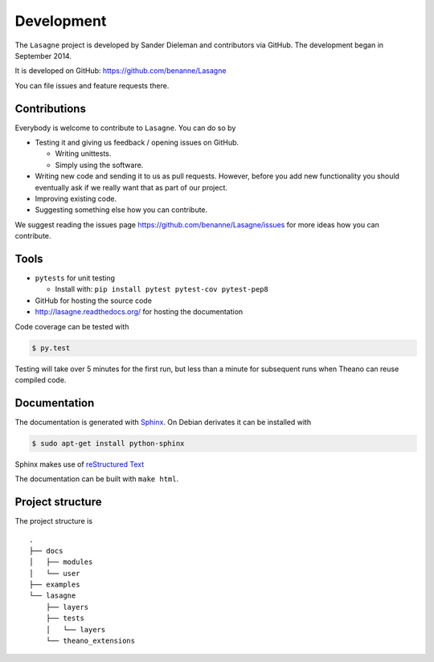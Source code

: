 Development
===========

The ``Lasagne`` project is developed by Sander Dieleman and contributors via
GitHub. The development began in September 2014.

It is developed on GitHub: https://github.com/benanne/Lasagne

You can file issues and feature requests there.

Contributions
-------------

Everybody is welcome to contribute to ``Lasagne``. You can do so by

* Testing it and giving us feedback / opening issues on GitHub.

  * Writing unittests.

  * Simply using the software.

* Writing new code and sending it to us as pull requests. However, before you
  add new functionality you should eventually ask if we really want that as
  part of our project.

* Improving existing code.

* Suggesting something else how you can contribute.


We suggest reading the issues page https://github.com/benanne/Lasagne/issues
for more ideas how you can contribute.


Tools
-----

* ``pytests`` for unit testing

  * Install with: ``pip install pytest pytest-cov pytest-pep8``

* GitHub for hosting the source code
* http://lasagne.readthedocs.org/ for hosting the documentation


Code coverage can be tested with

.. code:: bash

    $ py.test

Testing will take over 5 minutes for the first run, but less than a minute for
subsequent runs when Theano can reuse compiled code.


Documentation
-------------

The documentation is generated with `Sphinx <http://sphinx-doc.org/latest/index.html>`_.
On Debian derivates it can be installed with

.. code:: bash

    $ sudo apt-get install python-sphinx

Sphinx makes use of `reStructured Text <http://openalea.gforge.inria.fr/doc/openalea/doc/_build/html/source/sphinx/rest_syntax.html>`_

The documentation can be built with ``make html``.



Project structure
-----------------

The project structure is

::

    .
    ├── docs
    │   ├── modules
    │   └── user
    ├── examples
    └── lasagne
        ├── layers
        ├── tests
        │   └── layers
        └── theano_extensions
